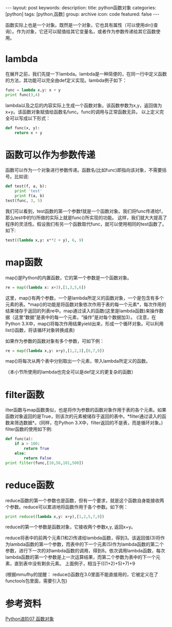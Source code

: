 #+BEGIN_HTML
---
layout: post
keywords: 
description: 
title: python函数对象 
categories: [python]
tags: [python,函数]
group: archive
icon: code
featured: false
---
#+END_HTML
函数实际上也是一个对象。既然是一个对象，它也具有属性（可以使用dir()查询）。作为对象，它还可以赋值给其它变量名，或者作为参数传递给其它函数使用。 
* lambda
在展开之前，我们先提一下lambda。lambda是一种简便的，在同一行中定义函数的方法，其功能可以完全由def定义实现。lambda例子如下：
#+BEGIN_SRC python
func = lambda x,y: x + y
print func(3,4)
#+END_SRC
lambda以及之后的内容实际上生成一个函数对象。该函数参数为x,y，返回值为x+y。该函数对象赋值给函数名func。func的调用与正常函数无异。
以上定义完全可以写成以下形式：
#+BEGIN_SRC python
def func(x, y):
    return x + y
#+END_SRC
* 函数可以作为参数传递
函数可以作为一个对象进行参数传递。函数名(比如func)即指向该对象，不需要括号。比如说:
#+BEGIN_SRC python
def test(f, a, b):
    print 'test'
    print f(a, b)
test(func, 3, 5)
#+END_SRC
我们可以看到，test函数的第一个参数f就是一个函数对象。我们将func传递给f，那么test中的f()所做的实际上就是func()所实现的功能。
这样，我们就大大提高了程序的灵活性。假设我们有另一个函数取代func，就可以使用相同的test函数了。如下:
#+BEGIN_SRC python
test((lambda x,y: x**2 + y), 6, 9)
#+END_SRC
* map函数
map()是Python的内置函数，它的第一个参数是一个函数对象。
#+BEGIN_SRC python
re = map((lambda x: x+3),[1,3,5,6])
#+END_SRC
这里，map()有两个参数，一个是lambda所定义的函数对象，一个是包含有多个元素的表。*map()的功能是将函数对象依次作用于表的每一个元素*，每次作用的结果储存于返回的列表re中。map通过读入的函数(这里是lambda函数)来操作数据（这里“数据”是表中的每一个元素，“操作”是对每个数据加3）。
(注意，在Python 3.X中，map()将每次作用结果yield出来，形成一个循环对象。可以利用list()函数，将该循环对象转换成表)

如果作为参数的函数对象有多个参数，可如下例：
#+BEGIN_SRC python
re = map((lambda x,y: x+y),[1,2,3],[6,7,9])
#+END_SRC
map()将每次从两个表中分别取出一个元素，带入lambda所定义的函数。

（本小节所使用的lambda也完全可以是def定义的更复杂的函数）
* filter函数
ilter函数与map函数类似，也是将作为参数的函数对象作用于表的各个元素。如果函数对象返回的是True，则该次的元素被储存于返回的表中。*filter通过读入的函数来筛选数据*。(同样，在Python 3.X中，filter返回的不是表，而是循环对象。)
filter函数的使用如下例:
#+BEGIN_SRC  python
def func(a):
    if a > 100:
        return True
    else:
        return False
print filter(func,[10,56,101,500])
#+END_SRC
* reduce函数
reduce函数的第一个参数也是函数，但有一个要求，就是这个函数自身能接收两个参数。reduce可以累进地将函数作用于各个参数。如下例：
#+BEGIN_SRC python
print reduce((lambda x,y: x+y),[1,2,5,7,9])
#+END_SRC
reduce的第一个参数是函数对象，它接收两个参数x,y, 返回x+y。

reduce将表中的前两个元素(1和2)传递给lambda函数，得到3。该返回值(3)将作为lambda函数的第一个参数，而表中的下一个元素(5)作为lambda函数的第二个参数，进行下一次的对lambda函数的调用，得到8。依次调用lambda函数，每次lambda函数的第一个参数是上一次运算结果，而第二个参数为表中的下一个元素，直到表中没有剩余元素。
上面例子，相当于(((1+2)+5)+7)+9

(根据mmufhy的提醒： reduce()函数在3.0里面不能直接用的，它被定义在了functools包里面，需要引入包)
* 参考资料
[[http://www.cnblogs.com/vamei/archive/2012/07/10/2582772.html][Python进阶07 函数对象]]
